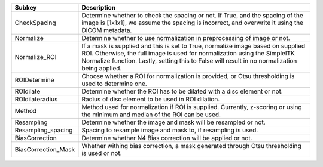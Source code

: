 =================== ==============================================================================================================================================================================================================================================================
Subkey              Description                                                                                                                                                                                                                                                   
=================== ==============================================================================================================================================================================================================================================================
CheckSpacing        Determine whether to check the spacing or not. If True, and the spacing of the image is [1x1x1], we assume the spacing is incorrect, and overwrite it using the DICOM metadata.                                                                               
Normalize           Determine whether to use normalization in preprocessing of image or not.                                                                                                                                                                                      
Normalize_ROI       If a mask is supplied and this is set to True, normalize image based on supplied ROI. Otherwise, the full image is used for normalization using the SimpleITK Normalize function. Lastly, setting this to False will result in no normalization being applied.
ROIDetermine        Choose whether a ROI for normalization is provided, or Otsu thresholding is used to determine one.                                                                                                                                                            
ROIdilate           Determine whether the ROI has to be dilated with a disc element or not.                                                                                                                                                                                       
ROIdilateradius     Radius of disc element to be used in ROI dilation.                                                                                                                                                                                                            
Method              Method used for normalization if ROI is supplied. Currently, z-scoring or using the minimum and median of the ROI can be used.                                                                                                                                
Resampling          Determine whether the image and mask will be resampled or not.                                                                                                                                                                                                
Resampling_spacing  Spacing to resample image and mask to, if resampling is used.                                                                                                                                                                                                 
BiasCorrection      Determine whether N4 Bias correction will be applied or not.                                                                                                                                                                                                  
BiasCorrection_Mask Whether withing bias correction, a mask generated through Otsu thresholding is used or not.                                                                                                                                                                   
=================== ==============================================================================================================================================================================================================================================================